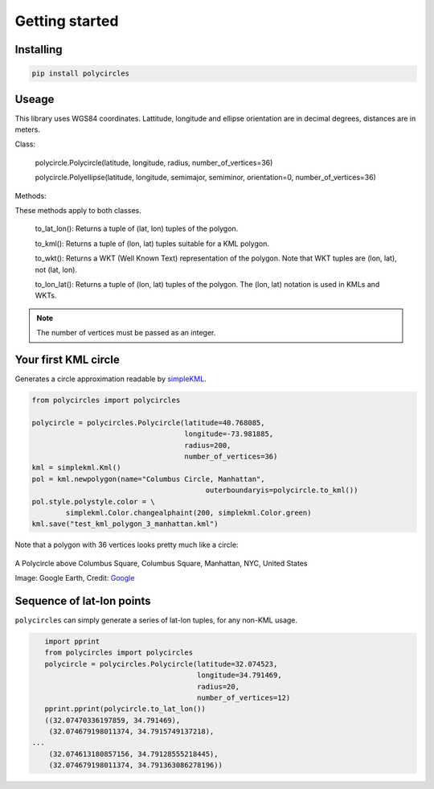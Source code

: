 .. _gettingStarted:

Getting started
===============

Installing
----------

.. code:: bash

	pip install polycircles

Useage
------

This library uses WGS84 coordinates. Lattitude, longitude and ellipse orientation are in decimal degrees, distances are in meters. 

Class:

    polycircle.Polycircle(latitude, longitude, radius, number_of_vertices=36)

    polycircle.Polyellipse(latitude, longitude, semimajor, semiminor, orientation=0, number_of_vertices=36)

Methods:

These methods apply to both classes.

    to_lat_lon(): Returns a tuple of (lat, lon) tuples of the polygon.
    
    to_kml(): Returns a tuple of (lon, lat) tuples suitable for a KML polygon.
    
    to_wkt(): Returns a WKT (Well Known Text) representation of the polygon. Note that WKT tuples are (lon, lat), not (lat, lon).
    
    to_lon_lat(): Returns a tuple of (lon, lat) tuples of the polygon. The (lon, lat) notation is used in KMLs and WKTs.
    
.. note:: The number of vertices must be passed as an integer.     
    
Your first KML circle
---------------------

Generates a circle approximation readable by `simpleKML`_.

.. _simpleKML : https://code.google.com/p/simplekml/

.. code:: python

	from polycircles import polycircles

	polycircle = polycircles.Polycircle(latitude=40.768085,
	                                    longitude=-73.981885,
	                                    radius=200,
	                                    number_of_vertices=36)
	kml = simplekml.Kml()
	pol = kml.newpolygon(name="Columbus Circle, Manhattan",
						 outerboundaryis=polycircle.to_kml())
	pol.style.polystyle.color = \
		simplekml.Color.changealphaint(200, simplekml.Color.green)
	kml.save("test_kml_polygon_3_manhattan.kml")

Note that a polygon with 36 vertices looks pretty much like a circle:

.. figure:: _static/kml_manhattan.png
   :width: 600 px
   :alt: Polygon circle in Google Earth. Image Credit: Google
   :align: center

   A Polycircle above Columbus Square, Columbus Square, Manhattan, NYC, United States

   Image: Google Earth, Credit: `Google`_

   .. _Google : http://www.google.com/permissions/geoguidelines/attr-guide.html

Sequence of lat-lon points
--------------------------

``polycircles`` can simply generate a series of lat-lon tuples, for any non-KML
usage.

.. code:: python

	import pprint
	from polycircles import polycircles
	polycircle = polycircles.Polycircle(latitude=32.074523,
	                                    longitude=34.791469,
	                                    radius=20,
	                                    number_of_vertices=12)
	pprint.pprint(polycircle.to_lat_lon())
	((32.07470336197859, 34.791469),
	 (32.074679198011374, 34.7915749137218),
     ...
	 (32.074613180857156, 34.79128555218445),
	 (32.074679198011374, 34.791363086278196))
